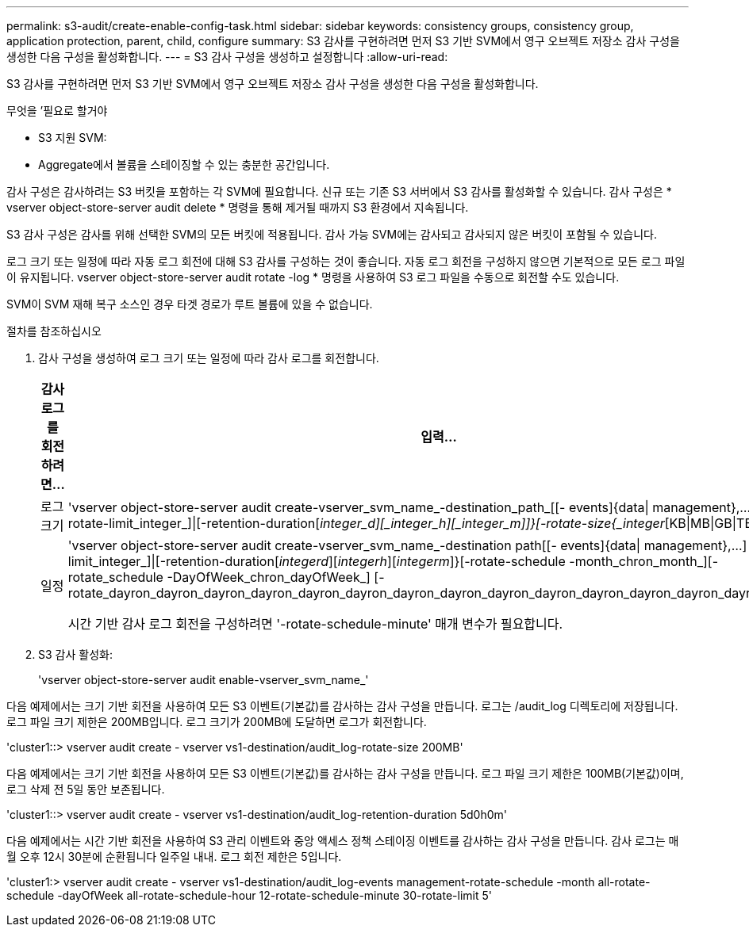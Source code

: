 ---
permalink: s3-audit/create-enable-config-task.html 
sidebar: sidebar 
keywords: consistency groups, consistency group, application protection, parent, child, configure 
summary: S3 감사를 구현하려면 먼저 S3 기반 SVM에서 영구 오브젝트 저장소 감사 구성을 생성한 다음 구성을 활성화합니다. 
---
= S3 감사 구성을 생성하고 설정합니다
:allow-uri-read: 


[role="lead"]
S3 감사를 구현하려면 먼저 S3 기반 SVM에서 영구 오브젝트 저장소 감사 구성을 생성한 다음 구성을 활성화합니다.

.무엇을 &#8217;필요로 할거야
* S3 지원 SVM:
* Aggregate에서 볼륨을 스테이징할 수 있는 충분한 공간입니다.


감사 구성은 감사하려는 S3 버킷을 포함하는 각 SVM에 필요합니다. 신규 또는 기존 S3 서버에서 S3 감사를 활성화할 수 있습니다. 감사 구성은 * vserver object-store-server audit delete * 명령을 통해 제거될 때까지 S3 환경에서 지속됩니다.

S3 감사 구성은 감사를 위해 선택한 SVM의 모든 버킷에 적용됩니다. 감사 가능 SVM에는 감사되고 감사되지 않은 버킷이 포함될 수 있습니다.

로그 크기 또는 일정에 따라 자동 로그 회전에 대해 S3 감사를 구성하는 것이 좋습니다. 자동 로그 회전을 구성하지 않으면 기본적으로 모든 로그 파일이 유지됩니다. vserver object-store-server audit rotate -log * 명령을 사용하여 S3 로그 파일을 수동으로 회전할 수도 있습니다.

SVM이 SVM 재해 복구 소스인 경우 타겟 경로가 루트 볼륨에 있을 수 없습니다.

.절차를 참조하십시오
. 감사 구성을 생성하여 로그 크기 또는 일정에 따라 감사 로그를 회전합니다.
+
[cols="2,4"]
|===
| 감사 로그를 회전하려면... | 입력... 


| 로그 크기 | 'vserver object-store-server audit create-vserver_svm_name_-destination_path_[[- events]{data{vbar} management},...] {[-rotate-limit_integer_]{vbar}[-retention-duration[_integer_d][_integer_h][_integer_m]]}[-rotate-size{_integer_[KB{vbar}MB{vbar}GB{vbar}TB{vbar}PB]}]']' 


| 일정  a| 
'vserver object-store-server audit create-vserver_svm_name_-destination path[[- events]{data{vbar} management},...] {[-rotate-limit_integer_]{vbar}[-retention-duration[_integerd_][_integerh_][_integerm_]}[-rotate-schedule -month_chron_month_][-rotate_schedule -DayOfWeek_chron_dayOfWeek_] [-rotate_dayron_dayron_dayron_dayron_dayron_dayron_dayron_dayron_dayron_dayron_dayron_dayron_dayron_dayron_month

시간 기반 감사 로그 회전을 구성하려면 '-rotate-schedule-minute' 매개 변수가 필요합니다.

|===
. S3 감사 활성화:
+
'vserver object-store-server audit enable-vserver_svm_name_'



다음 예제에서는 크기 기반 회전을 사용하여 모든 S3 이벤트(기본값)를 감사하는 감사 구성을 만듭니다. 로그는 /audit_log 디렉토리에 저장됩니다. 로그 파일 크기 제한은 200MB입니다. 로그 크기가 200MB에 도달하면 로그가 회전합니다.

'cluster1::> vserver audit create - vserver vs1-destination/audit_log-rotate-size 200MB'

다음 예제에서는 크기 기반 회전을 사용하여 모든 S3 이벤트(기본값)를 감사하는 감사 구성을 만듭니다. 로그 파일 크기 제한은 100MB(기본값)이며, 로그 삭제 전 5일 동안 보존됩니다.

'cluster1::> vserver audit create - vserver vs1-destination/audit_log-retention-duration 5d0h0m'

다음 예제에서는 시간 기반 회전을 사용하여 S3 관리 이벤트와 중앙 액세스 정책 스테이징 이벤트를 감사하는 감사 구성을 만듭니다. 감사 로그는 매월 오후 12시 30분에 순환됩니다 일주일 내내. 로그 회전 제한은 5입니다.

'cluster1:> vserver audit create - vserver vs1-destination/audit_log-events management-rotate-schedule -month all-rotate-schedule -dayOfWeek all-rotate-schedule-hour 12-rotate-schedule-minute 30-rotate-limit 5'
